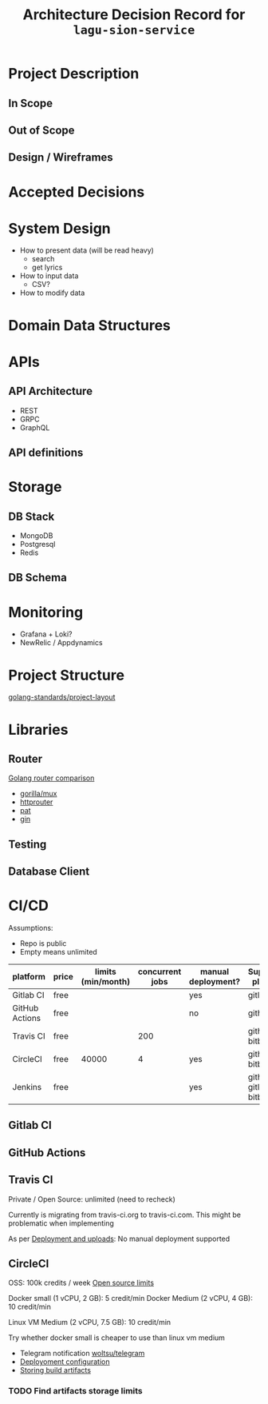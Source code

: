 #+title: Architecture Decision Record for =lagu-sion-service=

* Project Description

** In Scope

** Out of Scope

** Design / Wireframes

* Accepted Decisions

* System Design
- How to present data (will be read heavy)
  - search
  - get lyrics
- How to input data
  - CSV?
- How to modify data

* Domain Data Structures

* APIs

** API Architecture
- REST
- GRPC
- GraphQL

** API definitions

* Storage

** DB Stack
- MongoDB
- Postgresql
- Redis

** DB Schema

* Monitoring
- Grafana + Loki?
- NewRelic / Appdynamics

* Project Structure
[[https://github.com/golang-standards/project-layout][golang-standards/project-layout]]

* Libraries

** Router
[[https://www.nicolasmerouze.com/guide-routers-golang][Golang router comparison]]

- [[http://www.gorillatoolkit.org/pkg/mux][gorilla/mux]]
- [[https://github.com/julienschmidt/httprouter][httprouter]]
- [[https://github.com/bmizerany/pat][pat]]
- [[https://github.com/gin-gonic/gin][gin]]

** Testing

** Database Client

* CI/CD

Assumptions:
- Repo is public
- Empty means unlimited

| platform       | price | limits (min/month) | concurrent jobs | manual deployment? | Supported platform        |
|----------------+-------+--------------------+-----------------+--------------------+---------------------------|
| Gitlab CI      | free  |                    |                 | yes                | gitlab                    |
| GitHub Actions | free  |                    |                 | no                 | github                    |
| Travis CI      | free  |                    |             200 |                    | github, bitbucket         |
| CircleCI       | free  |              40000 |               4 | yes                | github, bitbucket         |
| Jenkins        | free  |                    |                 | yes                | github, gitlab, bitbucket |

** Gitlab CI

** GitHub Actions

** Travis CI

Private / Open Source: unlimited (need to recheck)

Currently is migrating from travis-ci.org to travis-ci.com. This might be problematic when implementing

As per [[https://docs.travis-ci.com/user/deployment/][Deployment and uploads]]: No manual deployment supported

** CircleCI

OSS: 100k credits / week
[[https://circleci.com/docs/2.0/oss/][Open source limits]]

Docker small (1 vCPU, 2 GB): 5 credit/min
Docker Medium (2 vCPU, 4 GB): 10 credit/min

Linux VM Medium (2 vCPU, 7.5 GB): 10 credit/min

Try whether docker small is cheaper to use than linux vm medium

- Telegram notification [[https://circleci.com/developer/orbs/orb/woltsu/telegram][woltsu/telegram]]
- [[https://circleci.com/docs/2.0/deployment-integrations/][Deployoment configuration]]
- [[https://circleci.com/blog/optimizing-open-source-projects-on-circleci/][Storing build artifacts]]



*** TODO Find artifacts storage limits

